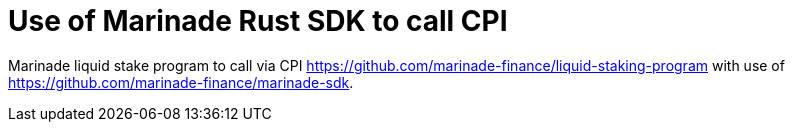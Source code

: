 = Use of Marinade Rust SDK to call CPI

Marinade liquid stake program to call via CPI
https://github.com/marinade-finance/liquid-staking-program
with use of https://github.com/marinade-finance/marinade-sdk.